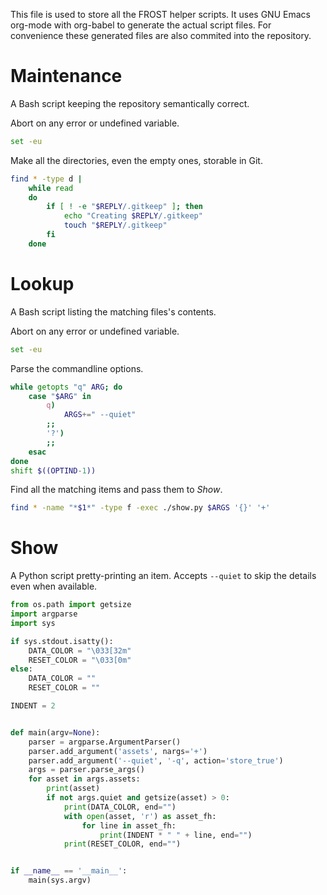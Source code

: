 This file is used to store all the FROST helper scripts. It uses
GNU Emacs org-mode with org-babel to generate the actual script files.
For convenience these generated files are also commited into the
repository.

* Maintenance
  :PROPERTIES:
  :header-args+: :tangle "maintenance.sh"
  :header-args+: :shebang "#!/bin/bash"
  :END:

  A Bash script keeping the repository semantically correct.
  
  Abort on any error or undefined variable.
  #+BEGIN_SRC sh
    set -eu
  #+END_SRC
  
  
  Make all the directories, even the empty ones, storable in Git.
  #+BEGIN_SRC sh
    find * -type d |
        while read
        do
            if [ ! -e "$REPLY/.gitkeep" ]; then
                echo "Creating $REPLY/.gitkeep"
                touch "$REPLY/.gitkeep"
            fi
        done
  #+END_SRC

** TODO COMMENT Argument parsing; dry run mode

* Lookup
  :PROPERTIES:
  :header-args+: :tangle "lookup.sh"
  :header-args+: :shebang "#!/bin/bash"
  :END:

  A Bash script listing the matching files's contents.

  Abort on any error or undefined variable.
  #+BEGIN_SRC sh
    set -eu
  #+END_SRC

  Parse the commandline options.
  #+BEGIN_SRC sh
    while getopts "q" ARG; do
        case "$ARG" in
            q)
                ARGS+=" --quiet"
            ;;
            '?')
            ;;
        esac
    done
    shift $((OPTIND-1))
  #+END_SRC

  Find all the matching items and pass them to [[*Show][Show]].
  #+BEGIN_SRC sh
    find * -name "*$1*" -type f -exec ./show.py $ARGS '{}' '+'
  #+END_SRC

* Show
  :PROPERTIES:
  :header-args+: :tangle "show.py"
  :header-args+: :shebang "#!/usr/bin/env python3"
  :END:

  A Python script pretty-printing an item. Accepts =--quiet= to skip
  the details even when available.

  #+BEGIN_SRC python
    from os.path import getsize
    import argparse
    import sys

    if sys.stdout.isatty():
        DATA_COLOR = "\033[32m"
        RESET_COLOR = "\033[0m"
    else:
        DATA_COLOR = ""
        RESET_COLOR = ""

    INDENT = 2


    def main(argv=None):
        parser = argparse.ArgumentParser()
        parser.add_argument('assets', nargs='+')
        parser.add_argument('--quiet', '-q', action='store_true')
        args = parser.parse_args()
        for asset in args.assets:
            print(asset)
            if not args.quiet and getsize(asset) > 0:
                print(DATA_COLOR, end="")
                with open(asset, 'r') as asset_fh:
                    for line in asset_fh:
                        print(INDENT * " " + line, end="")
                print(RESET_COLOR, end="")


    if __name__ == '__main__':
        main(sys.argv)
  #+END_SRC

